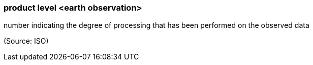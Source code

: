 === product level <earth observation>

number indicating the degree of processing that has been performed on the observed data

(Source: ISO)

